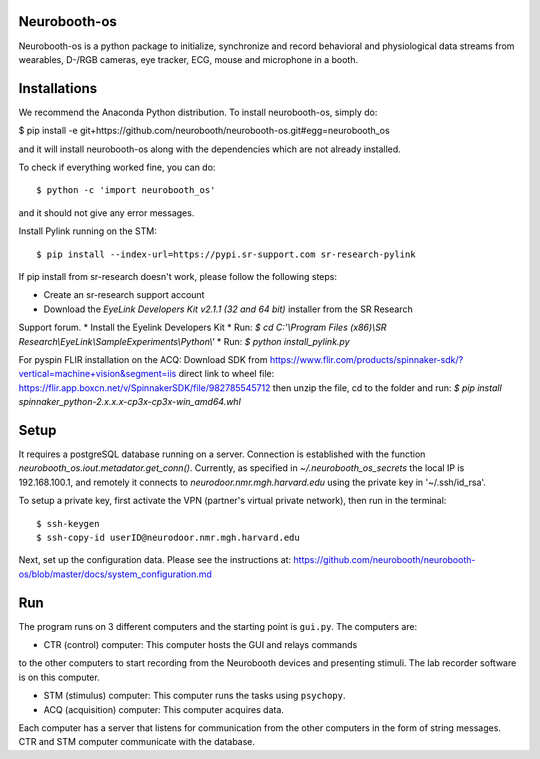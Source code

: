 Neurobooth-os
-------------

Neurobooth-os is a python package to initialize, synchronize and record
behavioral and physiological data streams from wearables, D-/RGB cameras, eye tracker,
ECG, mouse and microphone in a booth.

Installations
-------------

We recommend the Anaconda Python distribution. To install neurobooth-os, simply do:

$ pip install -e git+https://github.com/neurobooth/neurobooth-os.git#egg=neurobooth_os

and it will install neurobooth-os along with the dependencies which are not already installed.

To check if everything worked fine, you can do::

$ python -c 'import neurobooth_os'

and it should not give any error messages.

Install Pylink running on the STM::

$ pip install --index-url=https://pypi.sr-support.com sr-research-pylink

If pip install from sr-research doesn't work, please follow the following steps:

* Create an sr-research support account
* Download the `EyeLink Developers Kit v2.1.1 (32 and 64 bit)` installer from the SR Research
Support forum.
* Install the Eyelink Developers Kit
* Run: `$ cd C:'\\Program Files (x86)\\SR Research\\EyeLink\\SampleExperiments\\Python\\'`
* Run: `$ python install_pylink.py`

For pyspin FLIR installation on the ACQ: 
Download SDK from https://www.flir.com/products/spinnaker-sdk/?vertical=machine+vision&segment=iis
direct link to wheel file: https://flir.app.boxcn.net/v/SpinnakerSDK/file/982785545712
then unzip the file, cd to the folder and run: 
`$  pip install spinnaker_python-2.x.x.x-cp3x-cp3x-win_amd64.whl`


Setup
-----

It requires a postgreSQL database running on a server. Connection is established with the function
`neurobooth_os.iout.metadator.get_conn()`. Currently, as specified in 
`~/.neurobooth_os_secrets` the local IP is 192.168.100.1, and remotely it connects to 
`neurodoor.nmr.mgh.harvard.edu` using the private key in '~/.ssh/id_rsa'.

To setup a private key, first activate the VPN (partner's virtual private network), then run in
the terminal::

$ ssh-keygen
$ ssh-copy-id userID@neurodoor.nmr.mgh.harvard.edu


Next, set up the configuration data. Please see the instructions at:
https://github.com/neurobooth/neurobooth-os/blob/master/docs/system_configuration.md


Run
----

The program runs on 3 different computers and the starting point is
``gui.py``. The computers are:

* CTR (control) computer: This computer hosts the GUI and relays commands
to the other computers to start recording from the Neurobooth devices
and presenting stimuli. The lab recorder software is on this computer.

* STM (stimulus) computer: This computer runs the tasks using ``psychopy``.

* ACQ (acquisition) computer: This computer acquires data.

Each computer has a server that listens for communication from the other
computers in the form of string messages. CTR and STM computer communicate
with the database.

